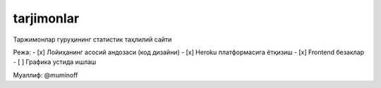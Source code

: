 tarjimonlar
==============================

Таржимонлар гуруҳининг статистик таҳлилий сайти

Режа:
- [x] Лойиҳанинг асосий андозаси (код дизайни)
- [x] Heroku платформасига ётқизиш
- [x] Frontend безаклар
- [ ] Графика устида ишлаш

Муаллиф: @muminoff
